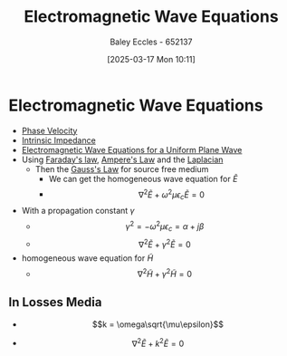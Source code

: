 :PROPERTIES:
:ID:       97a0e6e7-0a41-4597-9897-df6785384d70
:END:
#+title: Electromagnetic Wave Equations
#+date: [2025-03-17 Mon 10:11]
#+AUTHOR: Baley Eccles - 652137
#+STARTUP: latexpreview

* Electromagnetic Wave Equations
 - [[id:14a251ee-fcb7-4c61-ba6f-1872f5dab379][Phase Velocity]]
 - [[id:b5f6d9bc-db5e-413f-820c-9dfb59bf9796][Intrinsic Impedance]]
 - [[id:88a8f629-0f2f-4c5f-ba5d-7fb32c2e18e2][Electromagnetic Wave Equations for a Uniform Plane Wave]]
 - Using [[id:0b3f01d9-4742-47d0-b78d-a2399a25c3c2][Faraday's law]], [[id:5090162e-9bbe-482c-bb65-0c906392309a][Ampere's Law]] and the [[id:451948de-217d-4e9f-8210-188a4f614489][Laplacian]]
   - Then the [[id:645bf86b-4946-4952-9b90-0c4c4e867a6d][Gauss's Law]] for source free medium
     - We can get the homogeneous wave equation for $\tilde{E}$
     - \[\nabla^2\tilde{E} + \omega^2\mu\epsilon_c\tilde{E} = 0\]
 - With a propagation constant $\gamma$
   - \[\gamma^2=-\omega^2\mu\epsilon_c = \alpha + j\beta\]
   - \[\nabla^2\tilde{E} + \gamma^2\tilde{E} = 0\]
 - homogeneous wave equation for $\tilde{H}$
   - \[\nabla^2\tilde{H} + \gamma^2\tilde{H} = 0\]

** In Losses Media
 - \[k = \omega\sqrt{\mu\epsilon}\]
- \[\nabla^2\tilde{E} + k^2\tilde{E} = 0\]


